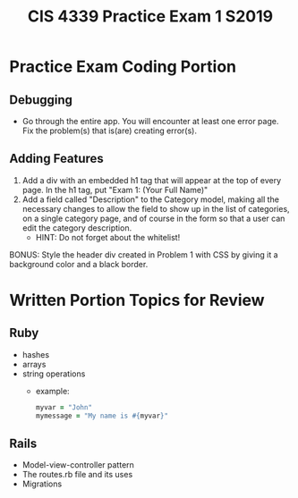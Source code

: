 #+TITLE: CIS 4339 Practice Exam 1 S2019
#+OPTIONS: toc:nil
#+LATEX_CLASS: article
#+LATEX_HEADER: \usepackage[T1]{fontenc}
#+LATEX_HEADER: \usepackage[letterpaper]{geometry}
#+LATEX_HEADER: \geometry{verbose,tmargin=0.8in,bmargin=0.6in,lmargin=0.75in,rmargin=0.75in}
#+LATEX_HEADER: \setlength{\parskip}{\medskipamount}
#+LATEX_HEADER: \setlength{\parindent}{0pt}


* Practice Exam Coding Portion
** Debugging
   - Go through the entire app. You will encounter at least one error page. Fix the problem(s) that is(are) creating error(s). 
** Adding Features
  1. Add a div with an embedded h1 tag that will appear at the top of every page. In the h1 tag, put "Exam 1: (Your Full Name)"
  2. Add a field called "Description" to the Category model, making all the
     necessary changes to allow the field to show up in the list of categories,
     on a single category page, and of course in the form so that a user can
     edit the category description.
     - HINT: Do not forget about the whitelist!
  
  BONUS: Style the header div created in Problem 1 with CSS by giving it a background color and a black border. 

* Written Portion Topics for Review
** Ruby
   - hashes
   - arrays
   - string operations
     - example:
        #+BEGIN_SRC ruby
        myvar = "John"
        mymessage = "My name is #{myvar}"
        #+END_SRC
** Rails
   - Model-view-controller pattern
   - The routes.rb file and its uses
   - Migrations

